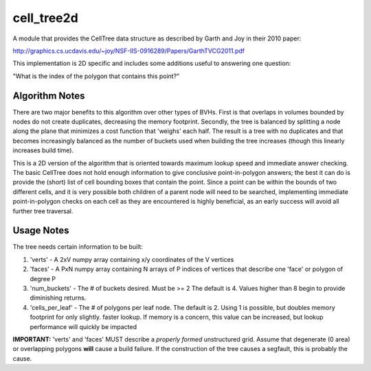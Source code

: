 ============
cell_tree2d
============

A module that provides the CellTree data structure as described by Garth and Joy in their 2010 paper:

http://graphics.cs.ucdavis.edu/~joy/NSF-IIS-0916289/Papers/GarthTVCG2011.pdf  

This implementation is 2D specific and includes some additions useful to answering one question:

"What is the index of the polygon that contains this point?"


Algorithm Notes
---------------

There are two major benefits to this algorithm over other types of BVHs. First is that overlaps in volumes
bounded by nodes do not create duplicates, decreasing the memory footprint. Secondly, the tree is balanced
by splitting a node along the plane that minimizes a cost function that 'weighs' each half. The result is
a tree with no duplicates and that becomes increasingly balanced as the number of buckets used when building
the tree increases (though this linearly increases build time).

This is a 2D version of the algorithm that is oriented towards maximum lookup speed and immediate answer
checking. The basic CellTree does not hold enough information to give conclusive point-in-polygon answers; 
the best it can do is provide the (short) list of cell bounding boxes that contain the point. Since a point
can be within the bounds of two different cells, and it is very possible both children of a parent node will 
need to be searched, implementing immediate point-in-polygon checks on each cell as they are encountered is
highly beneficial, as an early success will avoid all further tree traversal.

Usage Notes
-----------

The tree needs certain information to be built:

1. 'verts' - A 2xV numpy array containing x/y coordinates of the V vertices   

2. 'faces' - A PxN numpy array containing N arrays of P indices of vertices that describe one
   'face' or polygon of degree P  

3. 'num_buckets' - The # of buckets desired. Must be >= 2 The default is 4. Values higher than
   8 begin to provide diminishing returns.  

4. 'cells\_per\_leaf' - The # of polygons per leaf node. The default is 2. Using 1 is possible,
   but doubles memory footprint for only slightly. faster lookup. If memory is a concern, this
   value can be increased, but lookup performance will quickly be impacted  

**IMPORTANT:** 'verts' and 'faces' MUST describe a *properly formed* unstructured grid. Assume
that degenerate (0 area) or overlapping polygons **will** cause a build failure. If the construction
of the tree causes a segfault, this is probably the cause.


